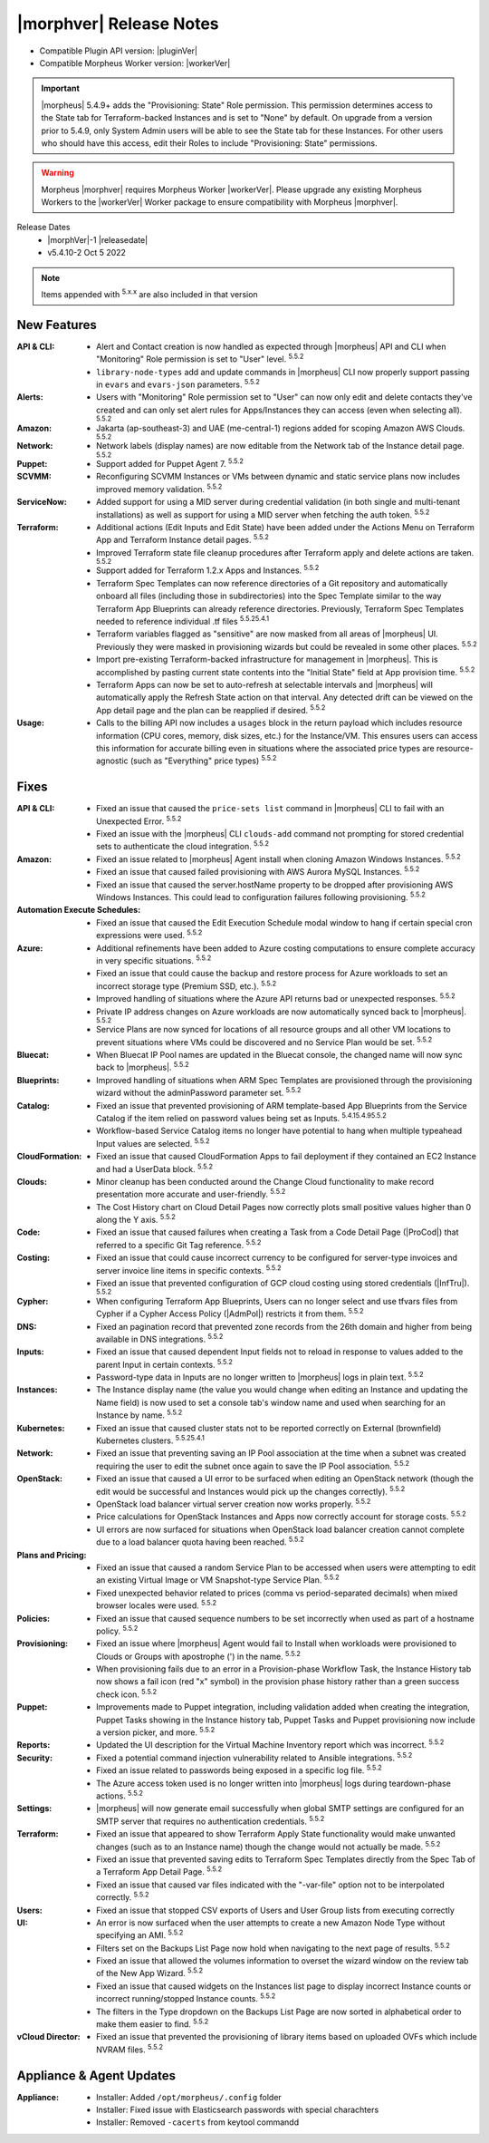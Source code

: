 .. _Release Notes:

*************************
|morphver| Release Notes
*************************

- Compatible Plugin API version: |pluginVer|
- Compatible Morpheus Worker version: |workerVer|

.. IMPORTANT:: |morpheus| 5.4.9+ adds the "Provisioning: State" Role permission. This permission determines access to the State tab for Terraform-backed Instances and is set to "None" by default. On upgrade from a version prior to 5.4.9, only System Admin users will be able to see the State tab for these Instances. For other users who should have this access, edit their Roles to include "Provisioning: State" permissions.

.. .. important::  Security: CVE-2022-35912: Morpheus v5.5.1-2 and v5.4.8-2 are now available in response to CVE-2022-35912, a Grails Framework remote code execution vulnerability. v5.5.1-2 and v5.4.8-2 include the Grails v5.1.9 update that mitigates the vulnerability. At this time, the Grails vulnerability is only confirmed for grails frameworks running on Java 8. Morpheus versions v5.4.4 and higher are on Java 11. Customers on morpheus v5.4.3 or earlier are highly advised to upgrade to at minimum v5.4.4 or higher, and out of an abundance of caution we recommend all customers upgrade to v5.5.1-2 or v5.4.8-2 in the event the vulnerability is found to be exploitable on Java 11.

.. warning:: Morpheus |morphver| requires Morpheus Worker |workerVer|. Please upgrade any existing Morpheus Workers to the |workerVer| Worker package to ensure compatibility with Morpheus |morphver|.

Release Dates
  - |morphVer|-1 |releasedate|
  - v5.4.10-2 Oct 5 2022

.. toggle-header::
    :header: 5.4.10-2 Updates **Click to Expand/Hide**

     5.4.10-2 contains the following updates not included in 5.4.10-1:

     :Policies: - Instance Name: 5.4.10-2 fixes 5.4.10-1 naming policy issue resolving instance.hostname in some scenerios

.. NOTE:: Items appended with :superscript:`5.x.x` are also included in that version

.. .. include:: highlights.rst

New Features
============

:API & CLI: - Alert and Contact creation is now handled as expected through |morpheus| API and CLI when "Monitoring" Role permission is set to "User" level. :superscript:`5.5.2`
             - ``library-node-types`` add and update commands in |morpheus| CLI now properly support passing in ``evars`` and ``evars-json`` parameters. :superscript:`5.5.2`
:Alerts: - Users with "Monitoring" Role permission set to "User" can now only edit and delete contacts they've created and can only set alert rules for Apps/Instances they can access (even when selecting all). :superscript:`5.5.2`
:Amazon: - Jakarta (ap-southeast-3) and UAE (me-central-1) regions added for scoping Amazon AWS Clouds. :superscript:`5.5.2`
:Network: - Network labels (display names) are now editable from the Network tab of the Instance detail page. :superscript:`5.5.2`
:Puppet: - Support added for Puppet Agent 7. :superscript:`5.5.2`
:SCVMM: - Reconfiguring SCVMM Instances or VMs between dynamic and static service plans now includes improved memory validation. :superscript:`5.5.2`
:ServiceNow: - Added support for using a MID server during credential validation (in both single and multi-tenant installations) as well as support for using a MID server when fetching the auth token. :superscript:`5.5.2`
:Terraform: - Additional actions (Edit Inputs and Edit State) have been added under the Actions Menu on Terraform App and Terraform Instance detail pages. :superscript:`5.5.2`
             - Improved Terraform state file cleanup procedures after Terraform apply and delete actions are taken. :superscript:`5.5.2`
             - Support added for Terraform 1.2.x Apps and Instances. :superscript:`5.5.2`
             - Terraform Spec Templates can now reference directories of a Git repository and automatically onboard all files (including those in subdirectories) into the Spec Template similar to the way Terraform App Blueprints can already reference directories. Previously, Terraform Spec Templates needed to reference individual .tf files :superscript:`5.5.25.4.1`
             - Terraform variables flagged as "sensitive" are now masked from all areas of |morpheus| UI. Previously they were masked in provisioning wizards but could be revealed in some other places. :superscript:`5.5.2`
             - Import pre-existing Terraform-backed infrastructure for management in |morpheus|. This is accomplished by pasting current state contents into the "Initial State" field at App provision time. :superscript:`5.5.2`
             - Terraform Apps can now be set to auto-refresh at selectable intervals and |morpheus| will automatically apply the Refresh State action on that interval. Any detected drift can be viewed on the App detail page and the plan can be reapplied if desired. :superscript:`5.5.2`
:Usage: - Calls to the billing API now includes a ``usages`` block in the return payload which includes resource information (CPU cores, memory, disk sizes, etc.) for the Instance/VM. This ensures users can access this information for accurate billing even in situations where the associated price types are resource-agnostic (such as "Everything" price types) :superscript:`5.5.2`


Fixes
=====

:API & CLI: - Fixed an issue that caused the ``price-sets list`` command in |morpheus| CLI to fail with an Unexpected Error. :superscript:`5.5.2`
             - Fixed an issue with the |morpheus| CLI ``clouds-add`` command not prompting for stored credential sets to authenticate the cloud integration. :superscript:`5.5.2`
:Amazon: - Fixed an issue related to |morpheus| Agent install when cloning Amazon Windows Instances. :superscript:`5.5.2`
          - Fixed an issue that caused failed provisioning with AWS Aurora MySQL Instances. :superscript:`5.5.2`
          - Fixed an issue that caused the server.hostName property to be dropped after provisioning AWS Windows Instances. This could lead to configuration failures following provisioning. :superscript:`5.5.2`
:Automation Execute Schedules: - Fixed an issue that caused the Edit Execution Schedule modal window to hang if certain special cron expressions were used. :superscript:`5.5.2`
:Azure: - Additional refinements have been added to Azure costing computations to ensure complete accuracy in very specific situations. :superscript:`5.5.2`
         - Fixed an issue that could cause the backup and restore process for Azure workloads to set an incorrect storage type (Premium SSD, etc.). :superscript:`5.5.2`
         - Improved handling of situations where the Azure API returns bad or unexpected responses. :superscript:`5.5.2`
         - Private IP address changes on Azure workloads are now automatically synced back to |morpheus|. :superscript:`5.5.2`
         - Service Plans are now synced for locations of all resource groups and all other VM locations to prevent situations where VMs could be discovered and no Service Plan would be set. :superscript:`5.5.2`
:Bluecat: - When Bluecat IP Pool names are updated in the Bluecat console, the changed name will now sync back to |morpheus|. :superscript:`5.5.2`
:Blueprints: - Improved handling of situations when ARM Spec Templates are provisioned through the provisioning wizard without the adminPassword parameter set. :superscript:`5.5.2`
:Catalog: - Fixed an issue that prevented provisioning of ARM template-based App Blueprints from the Service Catalog if the item relied on password values being set as Inputs. :superscript:`5.4.15.4.95.5.2`
           - Workflow-based Service Catalog items no longer have potential to hang when multiple typeahead Input values are selected. :superscript:`5.5.2`
:CloudFormation: - Fixed an issue that caused CloudFormation Apps to fail deployment if they contained an EC2 Instance and had a UserData block. :superscript:`5.5.2`
:Clouds: - Minor cleanup has been conducted around the Change Cloud functionality to make record presentation more accurate and user-friendly. :superscript:`5.5.2`
          - The Cost History chart on Cloud Detail Pages now correctly plots small positive values higher than 0 along the Y axis. :superscript:`5.5.2`
:Code: - Fixed an issue that caused failures when creating a Task from a Code Detail Page (|ProCod|) that referred to a specific Git Tag reference. :superscript:`5.5.2`
:Costing: - Fixed an issue that could cause incorrect currency to be configured for server-type invoices and server invoice line items in specific contexts. :superscript:`5.5.2`
           - Fixed an issue that prevented configuration of GCP cloud costing using stored credentials (|InfTru|). :superscript:`5.5.2`
:Cypher: - When configuring Terraform App Blueprints, Users can no longer select and use tfvars files from Cypher if a Cypher Access Policy (|AdmPol|) restricts it from them. :superscript:`5.5.2`
:DNS: - Fixed an pagination record that prevented zone records from the 26th domain and higher from being available in DNS integrations. :superscript:`5.5.2`
:Inputs: - Fixed an issue that caused dependent Input fields not to reload in response to values added to the parent Input in certain contexts. :superscript:`5.5.2`
          - Password-type data in Inputs are no longer written to |morpheus| logs in plain text. :superscript:`5.5.2`
:Instances: - The Instance display name (the value you would change when editing an Instance and updating the Name field) is now used to set a console tab's window name and used when searching for an Instance by name. :superscript:`5.5.2`
:Kubernetes: - Fixed an issue that caused cluster stats not to be reported correctly on External (brownfield) Kubernetes clusters. :superscript:`5.5.25.4.1`
:Network: - Fixed an issue that preventing saving an IP Pool association at the time when a subnet was created requiring the user to edit the subnet once again to save the IP Pool association. :superscript:`5.5.2`
:OpenStack: - Fixed an issue that caused a UI error to be surfaced when editing an OpenStack network (though the edit would be successful and Instances would pick up the changes correctly). :superscript:`5.5.2`
             - OpenStack load balancer virtual server creation now works properly. :superscript:`5.5.2`
             - Price calculations for OpenStack Instances and Apps now correctly account for storage costs. :superscript:`5.5.2`
             - UI errors are now surfaced for situations when OpenStack load balancer creation cannot complete due to a load balancer quota having been reached. :superscript:`5.5.2`
:Plans and Pricing: - Fixed an issue that caused a random Service Plan to be accessed when users were attempting to edit an existing Virtual Image or VM Snapshot-type Service Plan. :superscript:`5.5.2`
                  - Fixed unexpected behavior related to prices (comma vs period-separated decimals) when mixed browser locales were used. :superscript:`5.5.2`
:Policies: - Fixed an issue that caused sequence numbers to be set incorrectly when used as part of a hostname policy. :superscript:`5.5.2`
:Provisioning: - Fixed an issue where |morpheus| Agent would fail to Install when workloads were provisioned to Clouds or Groups with apostrophe (') in the name. :superscript:`5.5.2`
                - When provisioning fails due to an error in a Provision-phase Workflow Task, the Instance History tab now shows a fail icon (red "x" symbol) in the provision phase history rather than a green success check icon. :superscript:`5.5.2`
:Puppet: - Improvements made to Puppet integration, including validation added when creating the integration, Puppet Tasks showing in the Instance history tab, Puppet Tasks and Puppet provisioning now include a version picker, and more. :superscript:`5.5.2`
:Reports: - Updated the UI description for the Virtual Machine Inventory report which was incorrect. :superscript:`5.5.2`
:Security: - Fixed a potential command injection vulnerability related to Ansible integrations. :superscript:`5.5.2`
            - Fixed an issue related to passwords being exposed in a specific log file. :superscript:`5.5.2`
            - The Azure access token used is no longer written into |morpheus| logs during teardown-phase actions. :superscript:`5.5.2`
:Settings: - |morpheus| will now generate email successfully when global SMTP settings are configured for an SMTP server that requires no authentication credentials. :superscript:`5.5.2`
:Terraform:  - Fixed an issue that appeared to show Terraform Apply State functionality would make unwanted changes (such as to an Instance name) though the change would not actually be made. :superscript:`5.5.2`
             - Fixed an issue that prevented saving edits to Terraform Spec Templates directly from the Spec Tab of a Terraform App Detail Page. :superscript:`5.5.2`
             - Fixed an issue that caused var files indicated with the "-var-file" option not to be interpolated correctly. :superscript:`5.5.2`
:Users: - Fixed an issue that stopped CSV exports of Users and User Group lists from executing correctly
:UI: - An error is now surfaced when the user attempts to create a new Amazon Node Type without specifying an AMI. :superscript:`5.5.2`
      - Filters set on the Backups List Page now hold when navigating to the next page of results. :superscript:`5.5.2`
      - Fixed an issue that allowed the volumes information to overset the wizard window on the review tab of the New App Wizard. :superscript:`5.5.2`
      - Fixed an issue that caused widgets on the Instances list page to display incorrect Instance counts or incorrect running/stopped Instance counts. :superscript:`5.5.2`
      - The filters in the Type dropdown on the Backups List Page are now sorted in alphabetical order to make them easier to find. :superscript:`5.5.2`
:vCloud Director: - Fixed an issue that prevented the provisioning of library items based on uploaded OVFs which include NVRAM files. :superscript:`5.5.2`


Appliance & Agent Updates
=========================

:Appliance: - Installer: Added ``/opt/morpheus/.config`` folder
            - Installer: Fixed issue with Elasticsearch passwords with special charachters
            - Installer: Removed ``-cacerts`` from keytool commandd
